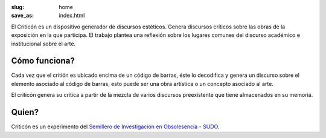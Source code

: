 :slug: home
:save_as: index.html


El Criticón es un dispositivo generador de discursos estéticos.  Genera discursos críticos sobre las obras de la exposición en la que participa.  El trabajo plantea una reflexión sobre los lugares comunes del discurso académico e institucional sobre el arte.

.. image :: {filename}/images/cc1.jpg
  :alt: Criticon image


Cómo funciona?
==============

Cada vez que el critión es ubicado encima de un código de barras, éste lo decodifica y genera un discurso sobre el elemento asociado al código de barras, esto puede ser una obra artística o un concepto asociado al arte.

El criticón genera su crítica a partir de la mezcla de varios discursos preexistente que tiene almacenados en su memoria.


Quien?
======

Criticón es un experimento del `Semillero de Investigación en Obsolesencia - SUDO <http://github.com/semillero-obsolescencia>`_.
